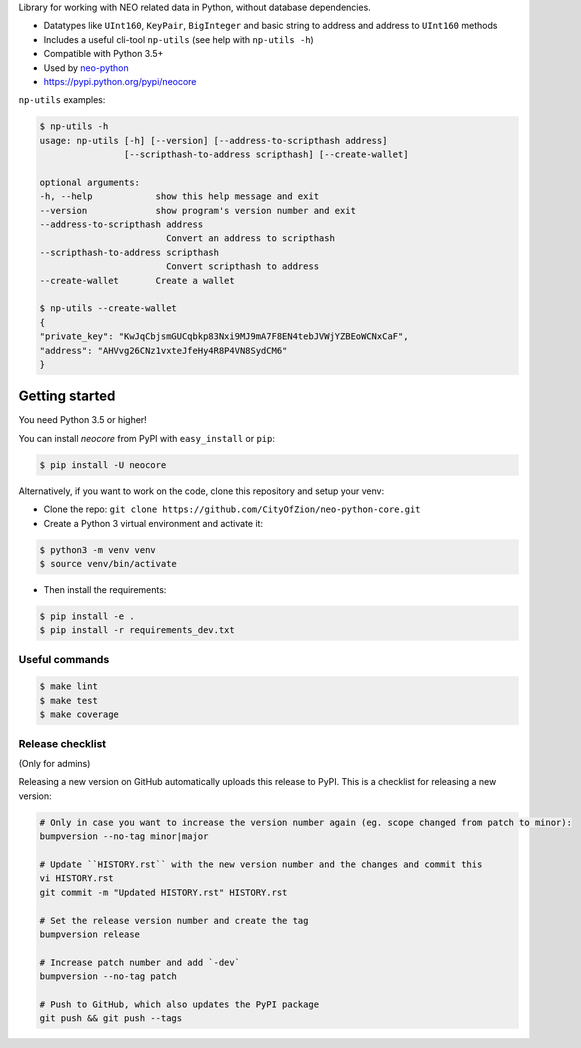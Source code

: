 Library for working with NEO related data in Python, without database dependencies.

.. image:: https://travis-ci.org/CityOfZion/neo-python-core.svg?branch=master
        :target: https://travis-ci.org/CityOfZion/neo-python-core

.. image:: https://coveralls.io/repos/github/CityOfZion/neo-python-core/badge.svg
        :target: https://coveralls.io/github/CityOfZion/neo-python-core


* Datatypes like ``UInt160``, ``KeyPair``, ``BigInteger`` and basic string to address and address to ``UInt160`` methods
* Includes a useful cli-tool ``np-utils`` (see help with ``np-utils -h``)
* Compatible with Python 3.5+
* Used by `neo-python <https://github.com/CityOfZion/neo-python>`_
* https://pypi.python.org/pypi/neocore

``np-utils`` examples:

.. code-block:: console

    $ np-utils -h
    usage: np-utils [-h] [--version] [--address-to-scripthash address]
                    [--scripthash-to-address scripthash] [--create-wallet]

    optional arguments:
    -h, --help            show this help message and exit
    --version             show program's version number and exit
    --address-to-scripthash address
                            Convert an address to scripthash
    --scripthash-to-address scripthash
                            Convert scripthash to address
    --create-wallet       Create a wallet

    $ np-utils --create-wallet
    {
    "private_key": "KwJqCbjsmGUCqbkp83Nxi9MJ9mA7F8EN4tebJVWjYZBEoWCNxCaF",
    "address": "AHVvg26CNz1vxteJfeHy4R8P4VN8SydCM6"
    }


Getting started
---------------

You need Python 3.5 or higher!

You can install `neocore` from PyPI with ``easy_install`` or ``pip``:

.. code-block:: console

    $ pip install -U neocore

Alternatively, if you want to work on the code, clone this repository and setup your venv:

* Clone the repo: ``git clone https://github.com/CityOfZion/neo-python-core.git``
* Create a Python 3 virtual environment and activate it:

.. code-block:: console

    $ python3 -m venv venv
    $ source venv/bin/activate

* Then install the requirements:

.. code-block:: console

    $ pip install -e .
    $ pip install -r requirements_dev.txt


Useful commands
^^^^^^^^^^^^^^^

.. code-block:: console

    $ make lint
    $ make test
    $ make coverage


Release checklist
^^^^^^^^^^^^^^^^^

(Only for admins)

Releasing a new version on GitHub automatically uploads this release to PyPI.
This is a checklist for releasing a new version:

.. code-block:: console

    # Only in case you want to increase the version number again (eg. scope changed from patch to minor):
    bumpversion --no-tag minor|major

    # Update ``HISTORY.rst`` with the new version number and the changes and commit this
    vi HISTORY.rst
    git commit -m "Updated HISTORY.rst" HISTORY.rst

    # Set the release version number and create the tag
    bumpversion release

    # Increase patch number and add `-dev`
    bumpversion --no-tag patch

    # Push to GitHub, which also updates the PyPI package
    git push && git push --tags

